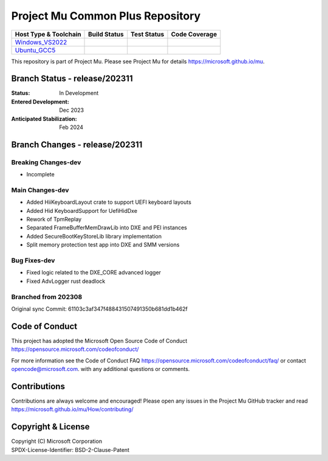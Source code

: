 =================================
Project Mu Common Plus Repository
=================================

============================= ================= =============== ===================
 Host Type & Toolchain        Build Status      Test Status     Code Coverage
============================= ================= =============== ===================
Windows_VS2022_               |WindowsCiBuild|  |WindowsCiTest| |WindowsCiCoverage|
Ubuntu_GCC5_                  |UbuntuCiBuild|   |UbuntuCiTest|  |UbuntuCiCoverage|
============================= ================= =============== ===================

This repository is part of Project Mu.  Please see Project Mu for details https://microsoft.github.io/mu.

Branch Status - release/202311
==============================

:Status:
  In Development

:Entered Development:
  Dec 2023

:Anticipated Stabilization:
  Feb 2024

Branch Changes - release/202311
===============================

Breaking Changes-dev
--------------------

- Incomplete

Main Changes-dev
----------------

- Added HiiKeyboardLayout crate to support UEFI keyboard layouts
- Added Hid KeyboardSupport for UefiHidDxe
- Rework of TpmReplay
- Separated FrameBufferMemDrawLib into DXE and PEI instances
- Added SecureBootKeyStoreLib library implementation
- Split memory protection test app into DXE and SMM versions

Bug Fixes-dev
-------------

- Fixed logic related to the DXE_CORE advanced logger
- Fixed AdvLogger rust deadlock

Branched from 202308
--------------------

Original sync Commit: 61103c3af347f488431507491350b681dd1b462f


Code of Conduct
===============

This project has adopted the Microsoft Open Source Code of Conduct https://opensource.microsoft.com/codeofconduct/

For more information see the Code of Conduct FAQ https://opensource.microsoft.com/codeofconduct/faq/
or contact `opencode@microsoft.com <mailto:opencode@microsoft.com>`_. with any additional questions or comments.

Contributions
=============

Contributions are always welcome and encouraged!
Please open any issues in the Project Mu GitHub tracker and read https://microsoft.github.io/mu/How/contributing/


Copyright & License
===================

| Copyright (C) Microsoft Corporation
| SPDX-License-Identifier: BSD-2-Clause-Patent

.. ===================================================================
.. This is a bunch of directives to make the README file more readable
.. ===================================================================

.. CoreCI

.. _Windows_VS2022: https://dev.azure.com/projectmu/mu/_build/latest?definitionId=49&&branchName=release%2F202311
.. |WindowsCiBuild| image:: https://dev.azure.com/projectmu/mu/_apis/build/status/CI/Mu%20Plus%20CI%20VS2022?branchName=release%2F202311
.. |WindowsCiTest| image:: https://img.shields.io/azure-devops/tests/projectmu/mu/49.svg
.. |WindowsCiCoverage| image:: https://img.shields.io/badge/coverage-coming_soon-blue

.. _Ubuntu_GCC5: https://dev.azure.com/projectmu/mu/_build/latest?definitionId=50&&branchName=release%2F202311
.. |UbuntuCiBuild| image:: https://dev.azure.com/projectmu/mu/_apis/build/status/CI/Mu%20Plus%20CI%20Ubuntu%20GCC5?branchName=release%2F202311
.. |UbuntuCiTest| image:: https://img.shields.io/azure-devops/tests/projectmu/mu/50.svg
.. |UbuntuCiCoverage| image:: https://img.shields.io/badge/coverage-coming_soon-blue
